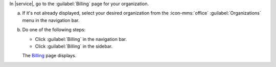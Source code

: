 In |service|, go to the :guilabel:`Billing` page for your organization.
      
a. If it's not already displayed, select your desired organization
   from the :icon-mms:`office` :guilabel:`Organizations` menu in the
   navigation bar.

#. Do one of the following steps:
   
   - Click :guilabel:`Billing` in the navigation bar.

   - Click :guilabel:`Billing` in the sidebar.

   The `Billing <https://cloud.mongodb.com/go?l=https%3A%2F%2Fcloud.mongodb.com%2Fv2%23%2Forg%2F%3Corganization%3E%2Fbilling%2Foverview>`__ page 
   displays.
  